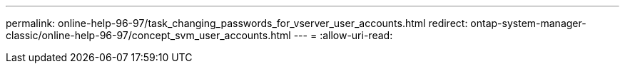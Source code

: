 ---
permalink: online-help-96-97/task_changing_passwords_for_vserver_user_accounts.html 
redirect: ontap-system-manager-classic/online-help-96-97/concept_svm_user_accounts.html 
---
= 
:allow-uri-read: 


